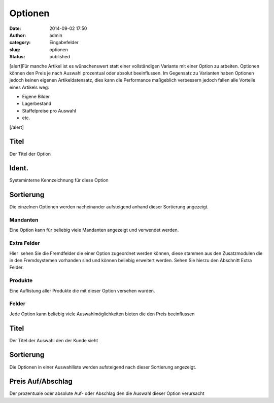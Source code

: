 Optionen
########
:date: 2014-09-02 17:50
:author: admin
:category: Eingabefelder
:slug: optionen
:status: published

[alert]Für manche Artikel ist es wünschenswert statt einer vollständigen Variante mit einer Option zu arbeiten. Optionen können den Preis je nach Auswahl prozentual oder absolut beeinflussen. Im Gegensatz zu Varianten haben Optionen jedoch keinen eigenen Artikeldatensatz, dies kann die Performance maßgeblich verbessern jedoch fallen alle Vorteile eines Artikels weg:

-  Eigene Bilder
-  Lagerbestand
-  Staffelpreise pro Auswahl
-  etc.

[/alert]

Titel
^^^^^

Der Titel der Option

Ident.
^^^^^^

Systeminterne Kennzeichnung für diese Option

Sortierung
^^^^^^^^^^

Die einzelnen Optionen werden nacheinander aufsteigend anhand dieser Sortierung angezeigt.

Mandanten
~~~~~~~~~

Eine Option kann für beliebig viele Mandanten angezeigt und verwendet werden.

Extra Felder
~~~~~~~~~~~~

Hier  sehen Sie die Fremdfelder die einer Option zugeordnet werden können, diese stammen aus den Zusatzmodulen die in den Fremdsystemen vorhanden sind und können beliebig erweitert werden. Sehen Sie hierzu den Abschnitt Extra Felder.

Produkte
~~~~~~~~

Eine Auflistung aller Produkte die mit dieser Option versehen wurden.

Felder
~~~~~~

Jede Option kann beliebig viele Auswahlmöglichkeiten bieten die den Preis beeinflussen

.. _titel-1:

Titel
^^^^^

Der Titel der Auswahl den der Kunde sieht

.. _sortierung-1:

Sortierung
^^^^^^^^^^

Die Optionen in einer Auswahlliste werden aufsteigend nach dieser Sortierung angezeigt.

Preis Auf/Abschlag
^^^^^^^^^^^^^^^^^^

Der prozentuale oder absolute Auf- oder Abschlag den die Auswahl dieser Option verursacht
